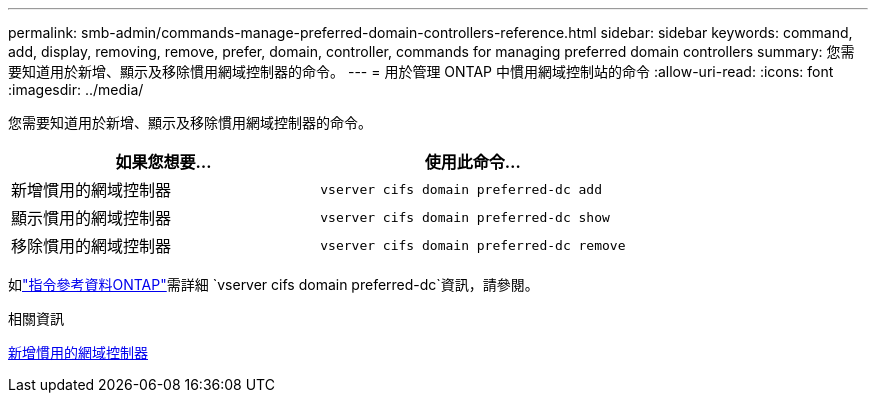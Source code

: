 ---
permalink: smb-admin/commands-manage-preferred-domain-controllers-reference.html 
sidebar: sidebar 
keywords: command, add, display, removing, remove, prefer, domain, controller, commands for managing preferred domain controllers 
summary: 您需要知道用於新增、顯示及移除慣用網域控制器的命令。 
---
= 用於管理 ONTAP 中慣用網域控制站的命令
:allow-uri-read: 
:icons: font
:imagesdir: ../media/


[role="lead"]
您需要知道用於新增、顯示及移除慣用網域控制器的命令。

|===
| 如果您想要... | 使用此命令... 


 a| 
新增慣用的網域控制器
 a| 
`vserver cifs domain preferred-dc add`



 a| 
顯示慣用的網域控制器
 a| 
`vserver cifs domain preferred-dc show`



 a| 
移除慣用的網域控制器
 a| 
`vserver cifs domain preferred-dc remove`

|===
如link:https://docs.netapp.com/us-en/ontap-cli/search.html?q=vserver+cifs+domain+preferred-dc["指令參考資料ONTAP"^]需詳細 `vserver cifs domain preferred-dc`資訊，請參閱。

.相關資訊
xref:add-preferred-domain-controllers-task.adoc[新增慣用的網域控制器]
